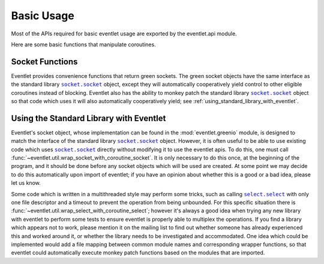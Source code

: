 Basic Usage
===========

Most of the APIs required for basic eventlet usage are exported by the eventlet.api module.

Here are some basic functions that manipulate coroutines.

.. automethod:: eventlet.api::spawn

.. automethod:: eventlet.api::sleep

.. automethod:: eventlet.api::call_after

.. automethod:: eventlet.api::exc_after

Socket Functions
-----------------

.. |socket| replace:: ``socket.socket``
.. _socket: http://docs.python.org/library/socket.html#socket-objects
.. |select| replace:: ``select.select``
.. _select: http://docs.python.org/library/select.html


Eventlet provides convenience functions that return green sockets. The green
socket objects have the same interface as the standard library |socket|_
object, except they will automatically cooperatively yield control to other
eligible coroutines instead of blocking. Eventlet also has the ability to
monkey patch the standard library |socket|_ object so that code which uses
it will also automatically cooperatively yield; see
:ref:`using_standard_library_with_eventlet`.

.. automethod:: eventlet.api::tcp_listener

.. automethod:: eventlet.api::connect_tcp

.. automethod:: eventlet.api::ssl_listener


.. _using_standard_library_with_eventlet:

Using the Standard Library with Eventlet
----------------------------------------

.. automethod:: eventlet.util::wrap_socket_with_coroutine_socket

Eventlet's socket object, whose implementation can be found in the
:mod:`eventlet.greenio` module, is designed to match the interface of the
standard library |socket|_ object. However, it is often useful to be able to
use existing code which uses |socket|_ directly without modifying it to use the
eventlet apis. To do this, one must call
:func:`~eventlet.util.wrap_socket_with_coroutine_socket`. It is only necessary
to do this once, at the beginning of the program, and it should be done before
any socket objects which will be used are created. At some point we may decide
to do this automatically upon import of eventlet; if you have an opinion about
whether this is a good or a bad idea, please let us know.

.. automethod:: eventlet.util::wrap_select_with_coroutine_select

Some code which is written in a multithreaded style may perform some tricks,
such as calling |select|_ with only one file descriptor and a timeout to
prevent the operation from being unbounded. For this specific situation there
is :func:`~eventlet.util.wrap_select_with_coroutine_select`; however it's
always a good idea when trying any new library with eventlet to perform some
tests to ensure eventlet is properly able to multiplex the operations. If you
find a library which appears not to work, please mention it on the mailing list
to find out whether someone has already experienced this and worked around it,
or whether the library needs to be investigated and accommodated. One idea
which could be implemented would add a file mapping between common module names
and corresponding wrapper functions, so that eventlet could automatically
execute monkey patch functions based on the modules that are imported.
